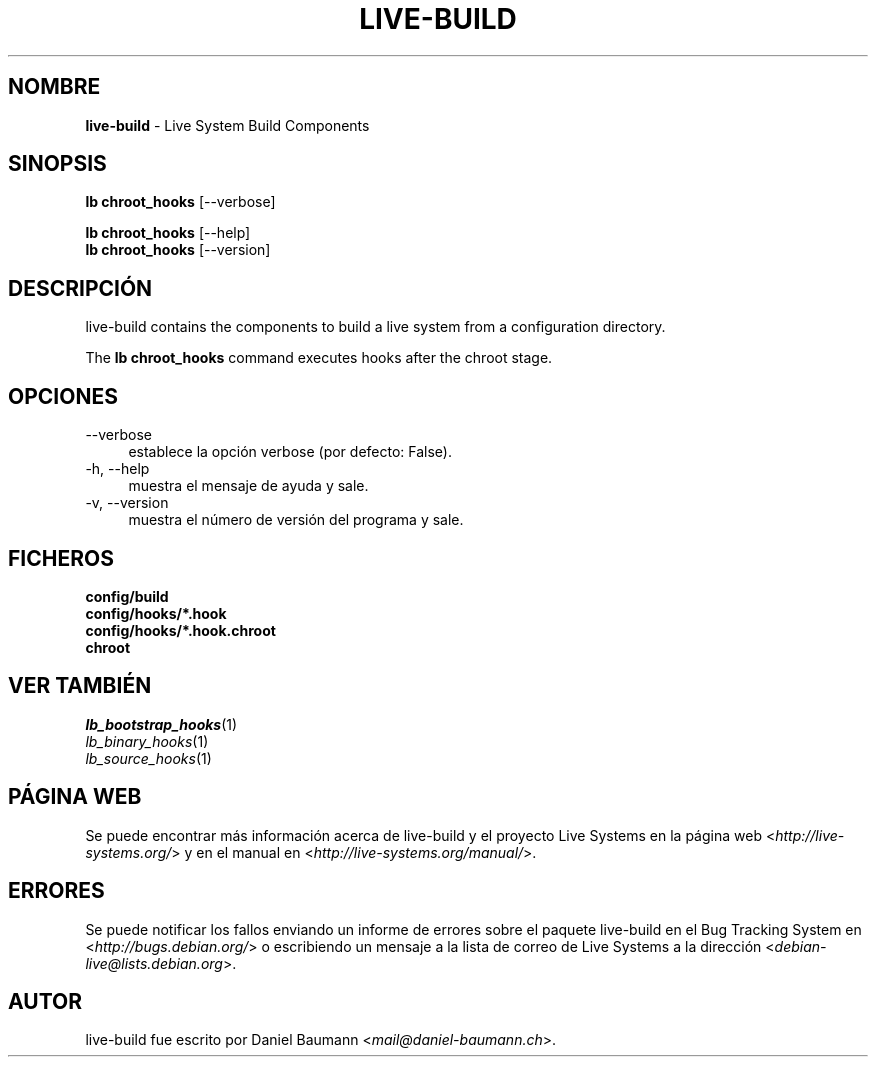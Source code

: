 .\" live-build(7) - System Build Scripts
.\" Copyright (C) 2006-2013 Daniel Baumann <mail@daniel-baumann.ch>
.\"
.\" This program comes with ABSOLUTELY NO WARRANTY; for details see COPYING.
.\" This is free software, and you are welcome to redistribute it
.\" under certain conditions; see COPYING for details.
.\"
.\"
.\"*******************************************************************
.\"
.\" This file was generated with po4a. Translate the source file.
.\"
.\"*******************************************************************
.TH LIVE\-BUILD 1 04.11.2013 4.0~alpha28\-1 "Proyecto Live Systems"

.SH NOMBRE
\fBlive\-build\fP \- Live System Build Components

.SH SINOPSIS
\fBlb chroot_hooks\fP [\-\-verbose]
.PP
\fBlb chroot_hooks\fP [\-\-help]
.br
\fBlb chroot_hooks\fP [\-\-version]
.
.SH DESCRIPCIÓN
live\-build contains the components to build a live system from a
configuration directory.
.PP
The \fBlb chroot_hooks\fP command executes hooks after the chroot stage.

.SH OPCIONES
.IP \-\-verbose 4
establece la opción verbose (por defecto: False).
.IP "\-h, \-\-help" 4
muestra el mensaje de ayuda y sale.
.IP "\-v, \-\-version" 4
muestra el número de versión del programa y sale.

.SH FICHEROS
.IP \fBconfig/build\fP 4
.IP \fBconfig/hooks/*.hook\fP 4
.IP \fBconfig/hooks/*.hook.chroot\fP 4
.IP \fBchroot\fP 4

.SH "VER TAMBIÉN"
.IP \fIlb_bootstrap_hooks\fP(1) 4
.IP \fIlb_binary_hooks\fP(1) 4
.IP \fIlb_source_hooks\fP(1) 4

.SH "PÁGINA WEB"
Se puede encontrar más información acerca de live\-build y el proyecto Live
Systems en la página web <\fIhttp://live\-systems.org/\fP> y en el
manual en <\fIhttp://live\-systems.org/manual/\fP>.

.SH ERRORES
Se puede notificar los fallos enviando un informe de errores sobre el
paquete live\-build en el Bug Tracking System en
<\fIhttp://bugs.debian.org/\fP> o escribiendo un mensaje a la lista de
correo de Live Systems a la dirección
<\fIdebian\-live@lists.debian.org\fP>.

.SH AUTOR
live\-build fue escrito por Daniel Baumann
<\fImail@daniel\-baumann.ch\fP>.
